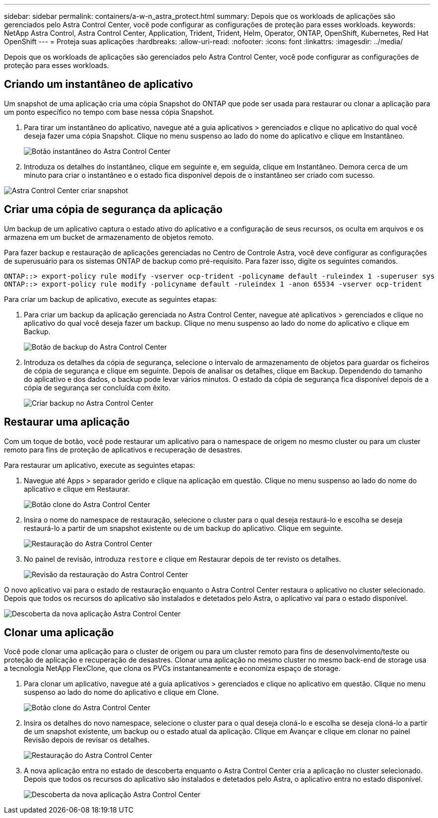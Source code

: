 ---
sidebar: sidebar 
permalink: containers/a-w-n_astra_protect.html 
summary: Depois que os workloads de aplicações são gerenciados pelo Astra Control Center, você pode configurar as configurações de proteção para esses workloads. 
keywords: NetApp Astra Control, Astra Control Center, Application, Trident, Trident, Helm, Operator, ONTAP, OpenShift, Kubernetes, Red Hat OpenShift 
---
= Proteja suas aplicações
:hardbreaks:
:allow-uri-read: 
:nofooter: 
:icons: font
:linkattrs: 
:imagesdir: ../media/


[role="lead"]
Depois que os workloads de aplicações são gerenciados pelo Astra Control Center, você pode configurar as configurações de proteção para esses workloads.



== Criando um instantâneo de aplicativo

Um snapshot de uma aplicação cria uma cópia Snapshot do ONTAP que pode ser usada para restaurar ou clonar a aplicação para um ponto específico no tempo com base nessa cópia Snapshot.

. Para tirar um instantâneo do aplicativo, navegue até a guia aplicativos > gerenciados e clique no aplicativo do qual você deseja fazer uma cópia Snapshot. Clique no menu suspenso ao lado do nome do aplicativo e clique em Instantâneo.
+
image:redhat_openshift_image130.jpg["Botão instantâneo do Astra Control Center"]

. Introduza os detalhes do instantâneo, clique em seguinte e, em seguida, clique em Instantâneo. Demora cerca de um minuto para criar o instantâneo e o estado fica disponível depois de o instantâneo ser criado com sucesso.


image:redhat_openshift_image131.jpg["Astra Control Center criar snapshot"]



== Criar uma cópia de segurança da aplicação

Um backup de um aplicativo captura o estado ativo do aplicativo e a configuração de seus recursos, os oculta em arquivos e os armazena em um bucket de armazenamento de objetos remoto.

Para fazer backup e restauração de aplicações gerenciadas no Centro de Controle Astra, você deve configurar as configurações de superusuário para os sistemas ONTAP de backup como pré-requisito. Para fazer isso, digite os seguintes comandos.

[listing]
----
ONTAP::> export-policy rule modify -vserver ocp-trident -policyname default -ruleindex 1 -superuser sys
ONTAP::> export-policy rule modify -policyname default -ruleindex 1 -anon 65534 -vserver ocp-trident
----
Para criar um backup de aplicativo, execute as seguintes etapas:

. Para criar um backup da aplicação gerenciada no Astra Control Center, navegue até aplicativos > gerenciados e clique no aplicativo do qual você deseja fazer um backup. Clique no menu suspenso ao lado do nome do aplicativo e clique em Backup.
+
image:redhat_openshift_image132.jpg["Botão de backup do Astra Control Center"]

. Introduza os detalhes da cópia de segurança, selecione o intervalo de armazenamento de objetos para guardar os ficheiros de cópia de segurança e clique em seguinte. Depois de analisar os detalhes, clique em Backup. Dependendo do tamanho do aplicativo e dos dados, o backup pode levar vários minutos. O estado da cópia de segurança fica disponível depois de a cópia de segurança ser concluída com êxito.
+
image:redhat_openshift_image133.jpg["Criar backup no Astra Control Center"]





== Restaurar uma aplicação

Com um toque de botão, você pode restaurar um aplicativo para o namespace de origem no mesmo cluster ou para um cluster remoto para fins de proteção de aplicativos e recuperação de desastres.

Para restaurar um aplicativo, execute as seguintes etapas:

. Navegue até Apps > separador gerido e clique na aplicação em questão. Clique no menu suspenso ao lado do nome do aplicativo e clique em Restaurar.
+
image:redhat_openshift_image134.jpg["Botão clone do Astra Control Center"]

. Insira o nome do namespace de restauração, selecione o cluster para o qual deseja restaurá-lo e escolha se deseja restaurá-lo a partir de um snapshot existente ou de um backup do aplicativo. Clique em seguinte.
+
image:redhat_openshift_image135.jpg["Restauração do Astra Control Center"]

. No painel de revisão, introduza `restore` e clique em Restaurar depois de ter revisto os detalhes.
+
image:redhat_openshift_image136.jpg["Revisão da restauração do Astra Control Center"]



O novo aplicativo vai para o estado de restauração enquanto o Astra Control Center restaura o aplicativo no cluster selecionado. Depois que todos os recursos do aplicativo são instalados e detetados pelo Astra, o aplicativo vai para o estado disponível.

image:redhat_openshift_image137.jpg["Descoberta da nova aplicação Astra Control Center"]



== Clonar uma aplicação

Você pode clonar uma aplicação para o cluster de origem ou para um cluster remoto para fins de desenvolvimento/teste ou proteção de aplicação e recuperação de desastres. Clonar uma aplicação no mesmo cluster no mesmo back-end de storage usa a tecnologia NetApp FlexClone, que clona os PVCs instantaneamente e economiza espaço de storage.

. Para clonar um aplicativo, navegue até a guia aplicativos > gerenciados e clique no aplicativo em questão. Clique no menu suspenso ao lado do nome do aplicativo e clique em Clone.
+
image:redhat_openshift_image138.jpg["Botão clone do Astra Control Center"]

. Insira os detalhes do novo namespace, selecione o cluster para o qual deseja cloná-lo e escolha se deseja cloná-lo a partir de um snapshot existente, um backup ou o estado atual da aplicação. Clique em Avançar e clique em clonar no painel Revisão depois de revisar os detalhes.
+
image:redhat_openshift_image139.jpg["Restauração do Astra Control Center"]

. A nova aplicação entra no estado de descoberta enquanto o Astra Control Center cria a aplicação no cluster selecionado. Depois que todos os recursos do aplicativo são instalados e detetados pelo Astra, o aplicativo entra no estado disponível.
+
image:redhat_openshift_image140.jpg["Descoberta da nova aplicação Astra Control Center"]


